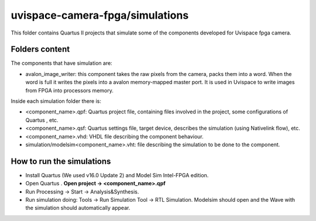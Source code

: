 ﻿================================
uvispace-camera-fpga/simulations
================================

This folder contains Quartus II projects that simulate some of the components developed for Uvispace fpga camera.

Folders content
===============
The components that have simulation are:

* avalon_image_writer: this component takes the raw pixels from the camera, packs them into a word. When the word is full it writes the pixels into a avalon memory-mapped master port. It is used in Uvispace to write images from FPGA into processors memory.

Inside each simulation folder there is:

* <component_name>.qpf: Quartus project file, containing files involved in the project, some configurations of Quartus , etc.
* <component_name>.qsf: Quartus settings file, target device, describes the simulation (using Nativelink flow), etc.
* <component_name>.vhd: VHDL file describing the component behaviour.
* simulation/modelsim<component_name>.vht: file describing the simulation to be done to the component.

How to run the simulations
==========================
* Install Quartus (We used v16.0 Update 2) and Model Sim Intel-FPGA edition.
* Open Quartus . **Open project -> <component_name>.qpf**
* Run Processing -> Start -> Analysis&Synthesis.
* Run simulation doing: Tools -> Run Simulation Tool -> RTL Simulation. Modelsim should open and the Wave with the simulation should automatically appear.


